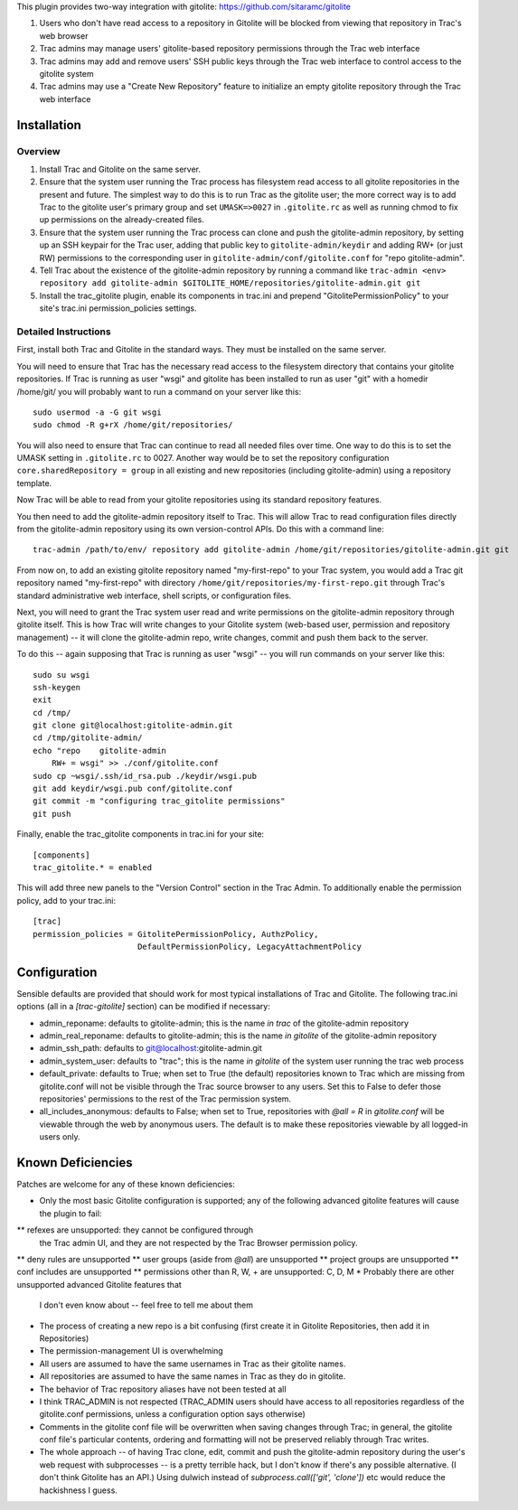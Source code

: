 This plugin provides two-way integration with gitolite: https://github.com/sitaramc/gitolite

1. Users who don't have read access to a repository in Gitolite will be blocked from viewing that repository in Trac's web browser
2. Trac admins may manage users' gitolite-based repository permissions through the Trac web interface
3. Trac admins may add and remove users' SSH public keys through the Trac web interface to control access to the gitolite system
4. Trac admins may use a "Create New Repository" feature to initialize an empty gitolite repository through the Trac web interface

Installation 
============

Overview
--------

1. Install Trac and Gitolite on the same server.
2. Ensure that the system user running the Trac process has filesystem
   read access to all gitolite repositories in the present and
   future.  The simplest way to do this is to run Trac as the gitolite
   user; the more correct way is to add Trac to the gitolite user's
   primary group and set ``UMASK=>0027`` in ``.gitolite.rc`` as well as
   running chmod to fix up permissions on the already-created files.
3. Ensure that the system user running the Trac process can clone and
   push the gitolite-admin repository, by setting up an SSH keypair
   for the Trac user, adding that public key to ``gitolite-admin/keydir``
   and adding RW+ (or just RW) permissions to the corresponding user
   in ``gitolite-admin/conf/gitolite.conf`` for "repo gitolite-admin".
4. Tell Trac about the existence of the gitolite-admin repository by
   running a command like ``trac-admin <env> repository add
   gitolite-admin $GITOLITE_HOME/repositories/gitolite-admin.git git``
5. Install the trac_gitolite plugin, enable its components in trac.ini
   and prepend "GitolitePermissionPolicy" to your site's trac.ini
   permission_policies settings.


Detailed Instructions
---------------------

First, install both Trac and Gitolite in the standard ways.  They must
be installed on the same server.

You will need to ensure that Trac has the necessary read access to the 
filesystem directory that contains your gitolite repositories.  If Trac 
is running as user "wsgi" and gitolite has been installed to run as user
"git" with a homedir /home/git/ you will probably want to run a command 
on your server like this::

  sudo usermod -a -G git wsgi
  sudo chmod -R g+rX /home/git/repositories/

You will also need to ensure that Trac can continue to read all needed
files over time.  One way to do this is to set the UMASK setting in
``.gitolite.rc`` to 0027.  Another way would be to set the repository
configuration ``core.sharedRepository = group`` in all existing and new
repositories (including gitolite-admin) using a repository template.

Now Trac will be able to read from your gitolite repositories using its
standard repository features.  

You then need to add the gitolite-admin repository itself to Trac.
This will allow Trac to read configuration files directly from the
gitolite-admin repository using its own version-control APIs.  Do this
with a command line::

  trac-admin /path/to/env/ repository add gitolite-admin /home/git/repositories/gitolite-admin.git git

From now on, to add an existing gitolite repository named
"my-first-repo" to your
Trac system, you would add a Trac git repository named "my-first-repo"
with directory ``/home/git/repositories/my-first-repo.git``
through Trac's standard administrative web interface, shell scripts,
or configuration files.

Next, you will need to grant the Trac system user read and write
permissions on the gitolite-admin repository through gitolite itself.
This is how Trac will write changes to your Gitolite system (web-based
user, permission and repository management) -- it will clone the
gitolite-admin repo, write changes, commit and push them back to the
server. 

To do this -- again supposing that Trac is running as user "wsgi" --
you will run commands on your server like this::

  sudo su wsgi
  ssh-keygen
  exit
  cd /tmp/
  git clone git@localhost:gitolite-admin.git
  cd /tmp/gitolite-admin/
  echo "repo    gitolite-admin
      RW+ = wsgi" >> ./conf/gitolite.conf
  sudo cp ~wsgi/.ssh/id_rsa.pub ./keydir/wsgi.pub
  git add keydir/wsgi.pub conf/gitolite.conf
  git commit -m "configuring trac_gitolite permissions"
  git push

Finally, enable the trac_gitolite components in trac.ini for your site::

  [components]
  trac_gitolite.* = enabled

This will add three new panels to the "Version Control" section in the Trac Admin.  To additionally enable the permission policy, add to your trac.ini::

  [trac]
  permission_policies = GitolitePermissionPolicy, AuthzPolicy, 
                        DefaultPermissionPolicy, LegacyAttachmentPolicy

Configuration
=============

Sensible defaults are provided that should work for most typical
installations of Trac and Gitolite. The following trac.ini options
(all in a `[trac-gitolite]` section) can be modified if necessary:

* admin_reponame: defaults to gitolite-admin; this is the name *in
  trac* of the gitolite-admin repository
* admin_real_reponame: defaults to gitolite-admin; this is the name
  *in gitolite* of the gitolite-admin repository
* admin_ssh_path: defaults to git@localhost:gitolite-admin.git
* admin_system_user: defaults to "trac"; this is the name *in
  gitolite* of the system user running the trac web process

* default_private: defaults to True; when set to True (the default)
  repositories known to Trac which are missing from gitolite.conf 
  will not be visible through the Trac source browser to any users.
  Set this to False to defer those repositories' permissions to the
  rest of the Trac permission system.
* all_includes_anonymous: defaults to False; when set to True,
  repositories with `@all = R` in `gitolite.conf` will be viewable
  through the web by anonymous users. The default is to make these
  repositories viewable by all logged-in users only.

Known Deficiencies
==================

Patches are welcome for any of these known deficiencies:

* Only the most basic Gitolite configuration is supported; any of the
  following advanced gitolite features will cause the plugin to fail:
** refexes are unsupported: they cannot be configured through
   the Trac admin UI, and they are not respected by the Trac
   Browser permission policy.
** deny rules are unsupported
** user groups (aside from `@all`) are unsupported
** project groups are unsupported
** conf includes are unsupported
** permissions other than R, W, + are unsupported: C, D, M
* Probably there are other unsupported advanced Gitolite features that
  I don't even know about -- feel free to tell me about them
* The process of creating a new repo is a bit confusing (first create
  it in Gitolite Repositories, then add it in Repositories)
* The permission-management UI is overwhelming
* All users are assumed to have the same usernames in Trac as their
  gitolite names.
* All repositories are assumed to have the same names in Trac as they
  do in gitolite.
* The behavior of Trac repository aliases have not been tested at all
* I think TRAC_ADMIN is not respected (TRAC_ADMIN users should have
  access to all repositories regardless of the gitolite.conf
  permissions, unless a configuration option says otherwise)
* Comments in the gitolite conf file will be overwritten when saving
  changes through Trac; in general, the gitolite conf file's
  particular contents, ordering and formatting will not be preserved
  reliably through Trac writes.
* The whole approach -- of having Trac clone, edit, commit and push
  the gitolite-admin repository during the user's web request with
  subprocesses -- is a pretty terrible hack, but I don't know if
  there's any possible alternative.  (I don't think Gitolite has an
  API.)  Using dulwich instead of `subprocess.call(['git', 'clone'])`
  etc would reduce the hackishness I guess.
